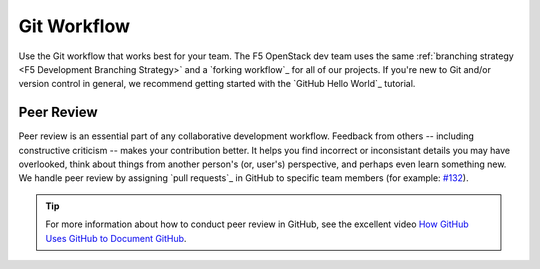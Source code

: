 Git Workflow
````````````

Use the Git workflow that works best for your team. The F5 OpenStack dev team uses the same :ref:`branching strategy <F5 Development Branching Strategy>` and a `forking workflow`_ for all of our projects. If you're new to Git and/or version control in general, we recommend getting started with the `GitHub Hello World`_ tutorial.

Peer Review
~~~~~~~~~~~

Peer review is an essential part of any collaborative development workflow. Feedback from others -- including constructive criticism -- makes your contribution better. It helps you find incorrect or inconsistant details you may have overlooked, think about things from another person's (or, user's) perspective, and perhaps even learn something new. We handle peer review by assigning `pull requests`_ in GitHub to specific team members (for example: `#132 <https://github.com/F5Networks/f5-openstack-docs/pull/132>`_).

.. tip::

    For more information about how to conduct peer review in GitHub, see the excellent video `How GitHub Uses GitHub to Document GitHub <http://videos.writethedocs.org/video/96/how-github-uses-github-to-document-github>`_.

